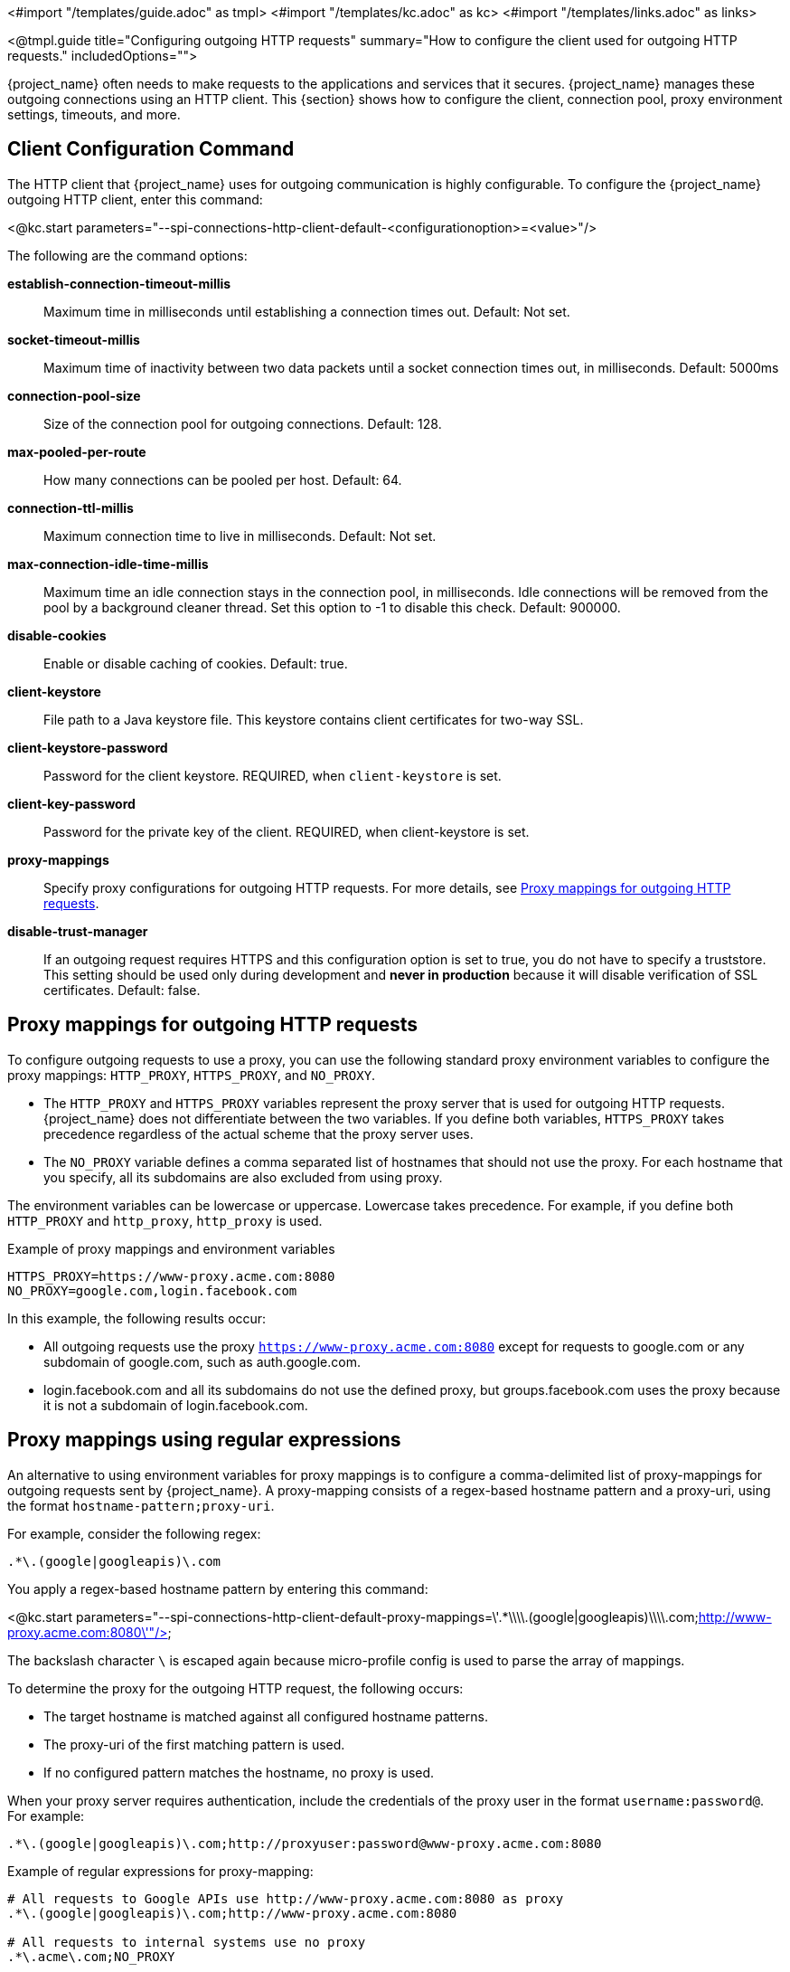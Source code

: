 <#import "/templates/guide.adoc" as tmpl>
<#import "/templates/kc.adoc" as kc>
<#import "/templates/links.adoc" as links>

<@tmpl.guide
title="Configuring outgoing HTTP requests"
summary="How to configure the client used for outgoing HTTP requests."
includedOptions="">

{project_name} often needs to make requests to the applications and services that it secures. {project_name} manages these outgoing connections using an HTTP client. This {section} shows how to configure the client, connection pool, proxy environment settings, timeouts, and more.

== Client Configuration Command
The HTTP client that {project_name} uses for outgoing communication is highly configurable. To configure the {project_name} outgoing HTTP client, enter this command:

<@kc.start parameters="--spi-connections-http-client-default-<configurationoption>=<value>"/>

The following are the command options:

*establish-connection-timeout-millis*::
Maximum time in milliseconds until establishing a connection times out. Default: Not set.

*socket-timeout-millis*::
Maximum time of inactivity between two data packets until a socket connection times out, in milliseconds. Default: 5000ms

*connection-pool-size*::
Size of the connection pool for outgoing connections. Default: 128.

*max-pooled-per-route*::
How many connections can be pooled per host. Default: 64.

*connection-ttl-millis*::
Maximum connection time to live in milliseconds. Default: Not set.

*max-connection-idle-time-millis*::
Maximum time an idle connection stays in the connection pool, in milliseconds. Idle connections will be removed from the pool by a background cleaner thread. Set this option to -1 to disable this check. Default: 900000.

*disable-cookies*::
Enable or disable caching of cookies. Default: true.

*client-keystore*::
File path to a Java keystore file. This keystore contains client certificates for two-way SSL.

*client-keystore-password*::
Password for the client keystore. REQUIRED, when `client-keystore` is set.

*client-key-password*::
Password for the private key of the client. REQUIRED, when client-keystore is set.

*proxy-mappings*::
Specify proxy configurations for outgoing HTTP requests. For more details, see <<Proxy mappings for outgoing HTTP requests>>.

*disable-trust-manager*::
If an outgoing request requires HTTPS and this configuration option is set to true, you do not have to specify a truststore. This setting should be used only during development and *never in production* because it will disable verification of SSL certificates. Default: false.

== Proxy mappings for outgoing HTTP requests
To configure outgoing requests to use a proxy, you can use the following standard proxy environment variables to configure the proxy mappings: `HTTP_PROXY`, `HTTPS_PROXY`, and `NO_PROXY`.

* The `HTTP_PROXY` and `HTTPS_PROXY` variables represent the proxy server that is used for outgoing HTTP requests. {project_name} does not differentiate between the two variables. If you define both variables, `HTTPS_PROXY` takes precedence regardless of the actual scheme that the proxy server uses.

* The `NO_PROXY` variable defines a comma separated list of hostnames that should not use the proxy. For each hostname that you specify, all its subdomains are also excluded from using proxy.

The environment variables can be lowercase or uppercase. Lowercase takes precedence. For example, if you define both `HTTP_PROXY` and `http_proxy`, `http_proxy` is used.

.Example of proxy mappings and environment variables
[source]
----
HTTPS_PROXY=https://www-proxy.acme.com:8080
NO_PROXY=google.com,login.facebook.com
----
In this example, the following results occur:

* All outgoing requests use the proxy `https://www-proxy.acme.com:8080` except for requests to google.com or any subdomain of google.com, such as auth.google.com.
* login.facebook.com and all its subdomains do not use the defined proxy, but groups.facebook.com uses the proxy because it is not a subdomain of login.facebook.com.

== Proxy mappings using regular expressions

An alternative to using environment variables for proxy mappings is to configure a comma-delimited list of proxy-mappings for outgoing requests sent by {project_name}. A proxy-mapping consists of a regex-based hostname pattern and a proxy-uri, using the format `hostname-pattern;proxy-uri`.

For example, consider the following regex:

[source]
----
.*\.(google|googleapis)\.com
----

You apply a regex-based hostname pattern by entering this command:

<@kc.start parameters="--spi-connections-http-client-default-proxy-mappings=\'.*\\\\.(google|googleapis)\\\\.com;http://www-proxy.acme.com:8080\'"/>

The backslash character `\` is escaped again because micro-profile config is used to parse the array of mappings.

To determine the proxy for the outgoing HTTP request, the following occurs:

* The target hostname is matched against all configured hostname patterns.
* The proxy-uri of the first matching pattern is used.
* If no configured pattern matches the hostname, no proxy is used.

When your proxy server requires authentication, include the credentials of the proxy user in the format `username:password@`. For example:

[source]
----
.*\.(google|googleapis)\.com;http://proxyuser:password@www-proxy.acme.com:8080
----

.Example of regular expressions for proxy-mapping:
[source]
----
# All requests to Google APIs use http://www-proxy.acme.com:8080 as proxy
.*\.(google|googleapis)\.com;http://www-proxy.acme.com:8080

# All requests to internal systems use no proxy
.*\.acme\.com;NO_PROXY

# All other requests use http://fallback:8080 as proxy
.*;http://fallback:8080
----

In this example, the following occurs:

* The special value NO_PROXY for the proxy-uri is used, which means that no proxy is used for hosts matching the associated hostname pattern.
* A catch-all pattern ends the proxy-mappings, providing a default proxy for all outgoing requests.

== Configuring trusted certificates for TLS connections

See <@links.server id="keycloak-truststore"/> for how
to configure a {project_name} Truststore so that {project_name} is able to perform outgoing requests using TLS.

</@tmpl.guide>

